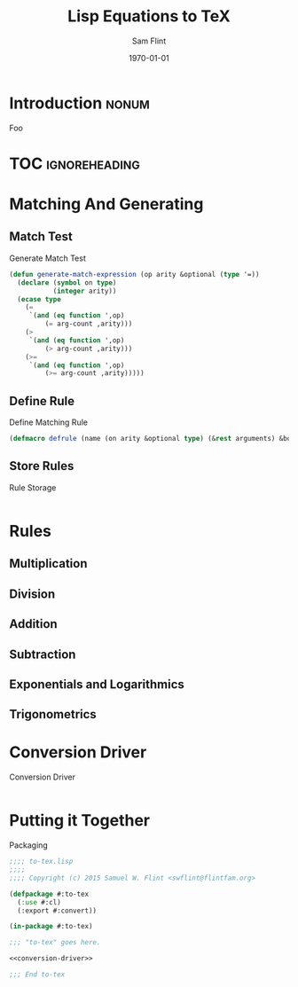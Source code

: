 #+Title: Lisp Equations to TeX
#+AUTHOR: Sam Flint
#+EMAIL: swflint@flintfam.org
#+DATE: \today
#+INFOJS_OPT: view:info toc:nil path:http://flintfam.org/org-info.js
#+OPTIONS: toc:nil H:5 ':t *:t
#+PROPERTY: noweb no-export
#+PROPERTY: comments noweb
#+LATEX_HEADER: \usepackage[color]{showkeys}
#+LATEX_HEADER: \parskip=5pt
#+LATEX_HEADER: \lstset{texcl=true,breaklines=true,columns=fullflexible,basestyle=\ttfamily,frame=lines,literate={lambda}{$\lambda$}{1} {set}{$\gets$}1 {setq}{$\gets$}1 {setf}{$\gets$}1 {<=}{$\leq$}1 {>=}{$\geq$}1}

* Introduction                                                        :nonum:

Foo

* TOC                                                         :ignoreheading:

#+TOC: headlines 3
#+TOC: listings

* Matching And Generating

** Match Test

#+Caption: Generate Match Test
#+Name: gen-match-test
#+BEGIN_SRC lisp
  (defun generate-match-expression (op arity &optional (type '=))
    (declare (symbol on type)
             (integer arity))
    (ecase type
      (=
       `(and (eq function ',op)
           (= arg-count ,arity)))
      (>
       `(and (eq function ',op)
           (> arg-count ,arity)))
      (>=
       `(and (eq function ',op)
           (>= arg-count ,arity)))))
#+END_SRC

** Define Rule

#+Caption: Define Matching Rule
#+Name: def-match-rule
#+BEGIN_SRC lisp
  (defmacro defrule (name (on arity &optional type) (&rest arguments) &body rule))
#+END_SRC

** Store Rules

#+Caption: Rule Storage
#+Name: rule-storage
#+BEGIN_SRC lisp

#+END_SRC

* Rules

** Multiplication

** Division

** Addition

** Subtraction

** Exponentials and Logarithmics

** Trigonometrics

* Conversion Driver

#+Caption: Conversion Driver
#+Name: conversion-driver
#+BEGIN_SRC lisp

#+END_SRC

* Putting it Together

#+Caption: Packaging
#+Name: packaging
#+BEGIN_SRC lisp :tangle "to-tex.lisp"
  ;;;; to-tex.lisp
  ;;;;
  ;;;; Copyright (c) 2015 Samuel W. Flint <swflint@flintfam.org>

  (defpackage #:to-tex
    (:use #:cl)
    (:export #:convert))

  (in-package #:to-tex)

  ;;; "to-tex" goes here.

  <<conversion-driver>>

  ;;; End to-tex
#+END_SRC
